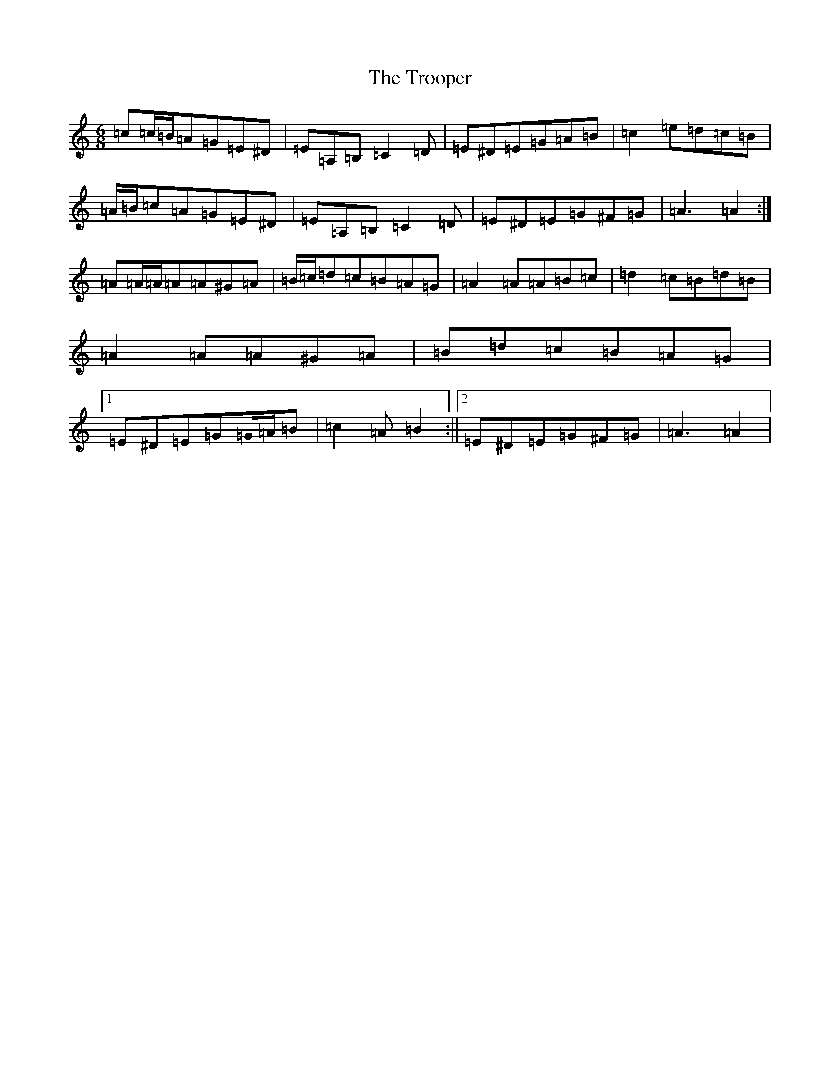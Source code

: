 X: 21649
T: Trooper, The
S: https://thesession.org/tunes/7689#setting19076
Z: G Major
R: jig
M: 6/8
L: 1/8
K: C Major
=c=c/2=B/2=A=G=E^D|=E=A,=B,=C2=D|=E^D=E=G=A=B|=c2=e=d=c=B|=A/2=B/2=c=A=G=E^D|=E=A,=B,=C2=D|=E^D=E=G^F=G|=A3=A2:|=A=A/2=A/2=A=A^G=A|=B/2=c/2=d=c=B=A=G|=A2=A=A=B=c|=d2=c=B=d=B|=A2=A=A^G=A|=B=d=c=B=A=G|1=E^D=E=G=G/2=A/2=B|=c2=A=B2:||2=E^D=E=G^F=G|=A3=A2|